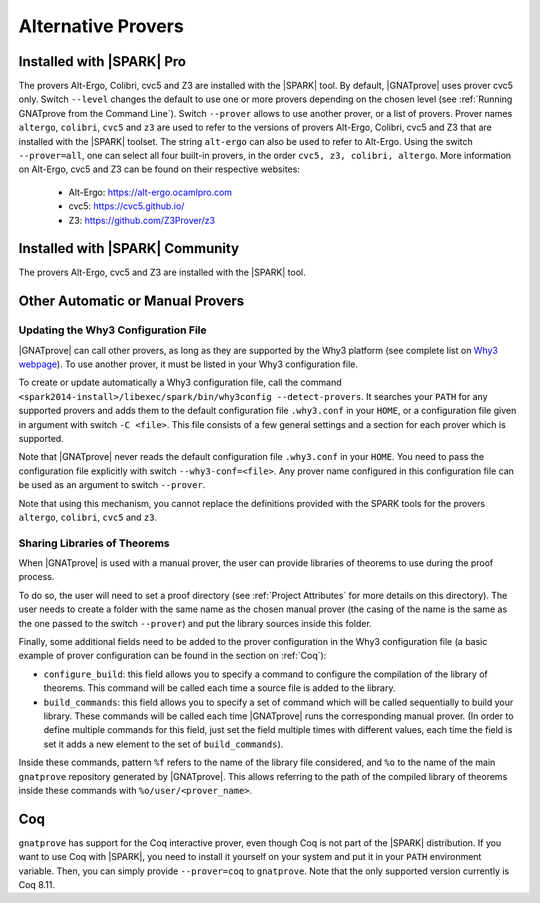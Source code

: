 .. _Alternative_Provers:

Alternative Provers
===================

Installed with |SPARK| Pro
--------------------------

The provers Alt-Ergo, Colibri, cvc5 and Z3 are installed with the |SPARK| tool.
By default, |GNATprove| uses prover cvc5 only. Switch ``--level`` changes the
default to use one or more provers depending on the chosen level (see
:ref:`Running GNATprove from the Command Line`). Switch ``--prover`` allows to
use another prover, or a list of provers. Prover names ``altergo``,
``colibri``, ``cvc5`` and ``z3`` are used to refer to the versions of provers
Alt-Ergo, Colibri, cvc5 and Z3 that are installed with the |SPARK| toolset. The
string ``alt-ergo`` can also be used to refer to Alt-Ergo. Using the switch
``--prover=all``, one can select all four built-in provers, in the order
``cvc5, z3, colibri, altergo``. More information on Alt-Ergo, cvc5 and Z3 can
be found on their respective websites:

 * Alt-Ergo: https://alt-ergo.ocamlpro.com
 * cvc5: https://cvc5.github.io/
 * Z3: https://github.com/Z3Prover/z3

Installed with |SPARK| Community
--------------------------------

The provers Alt-Ergo, cvc5 and Z3 are installed with the |SPARK| tool.

Other Automatic or Manual Provers
---------------------------------

Updating the Why3 Configuration File
^^^^^^^^^^^^^^^^^^^^^^^^^^^^^^^^^^^^

|GNATprove| can call other provers, as long as they are supported by the Why3
platform (see complete list on `Why3 webpage
<http://why3.lri.fr/#provers>`_). To use another prover, it must be listed in
your Why3 configuration file.

To create or update automatically a Why3 configuration file, call the command
``<spark2014-install>/libexec/spark/bin/why3config --detect-provers``. It
searches your ``PATH`` for any supported provers and adds them to the default
configuration file ``.why3.conf`` in your ``HOME``, or a configuration file
given in argument with switch ``-C <file>``.  This file consists of a few
general settings and a section for each prover which is supported.

Note that |GNATprove| never reads the default configuration file ``.why3.conf``
in your ``HOME``. You need to pass the configuration file explicitly with
switch ``--why3-conf=<file>``. Any prover name configured in this configuration
file can be used as an argument to switch ``--prover``.

Note that using this mechanism, you cannot replace the definitions provided
with the SPARK tools for the provers ``altergo``, ``colibri``, ``cvc5`` and
``z3``.

Sharing Libraries of Theorems
^^^^^^^^^^^^^^^^^^^^^^^^^^^^^

When |GNATprove| is used with a manual prover, the user can provide libraries
of theorems to use during the proof process.

To do so, the user will need to set a proof directory (see :ref:`Project
Attributes` for more details on this directory).  The user needs to create a
folder with the same name as the chosen manual prover (the casing of the name
is the same as the one passed to the switch ``--prover``) and put the library
sources inside this folder.

Finally, some additional fields need to be added to the prover configuration
in the Why3 configuration file (a basic example of prover configuration can
be found in the section on :ref:`Coq`):

* ``configure_build``: this field allows you to specify a command to configure
  the compilation of the library of theorems. This command will be called each
  time a source file is added to the library.

* ``build_commands``: this field allows you to specify a set of command which
  will be called sequentially to build your library. These commands will be
  called each time |GNATprove| runs the corresponding manual prover.
  (In order to define multiple commands for this field, just set the field
  multiple times with different values, each time the field is set it adds a
  new element to the set of ``build_commands``).

Inside these commands, pattern ``%f`` refers to the name of the library file
considered, and ``%o`` to the name of the main ``gnatprove`` repository
generated by |GNATprove|. This allows referring to the path of the compiled
library of theorems inside these commands with ``%o/user/<prover_name>``.

Coq
---

``gnatprove`` has support for the Coq interactive prover, even though Coq is
not part of the |SPARK| distribution. If you want to use Coq with |SPARK|, you
need to install it yourself on your system and put it in your ``PATH``
environment variable. Then, you can simply provide ``--prover=coq`` to
``gnatprove``. Note that the only supported version currently is Coq 8.11.

